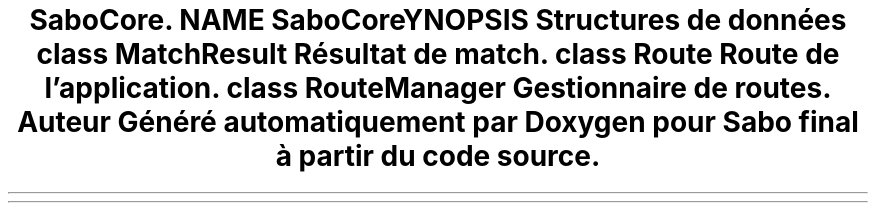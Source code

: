 .TH "SaboCore\Routing\Routes" 3 "Mardi 23 Juillet 2024" "Version 1.1.1" "Sabo final" \" -*- nroff -*-
.ad l
.nh
.SH NAME
SaboCore\Routing\Routes
.SH SYNOPSIS
.br
.PP
.SS "Structures de données"

.in +1c
.ti -1c
.RI "class \fBMatchResult\fP"
.br
.RI "Résultat de match\&. "
.ti -1c
.RI "class \fBRoute\fP"
.br
.RI "Route de l'application\&. "
.ti -1c
.RI "class \fBRouteManager\fP"
.br
.RI "Gestionnaire de routes\&. "
.in -1c
.SH "Auteur"
.PP 
Généré automatiquement par Doxygen pour Sabo final à partir du code source\&.
